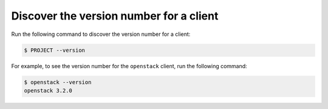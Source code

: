 ========================================
Discover the version number for a client
========================================

Run the following command to discover the version number for a client:

.. code-block:: console

   $ PROJECT --version

For example, to see the version number for the ``openstack`` client,
run the following command:

.. code-block:: console

   $ openstack --version
   openstack 3.2.0

